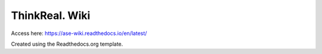 ThinkReal. Wiki
=======================================
Access here: https://ase-wiki.readthedocs.io/en/latest/


Created using the Readthedocs.org template.
